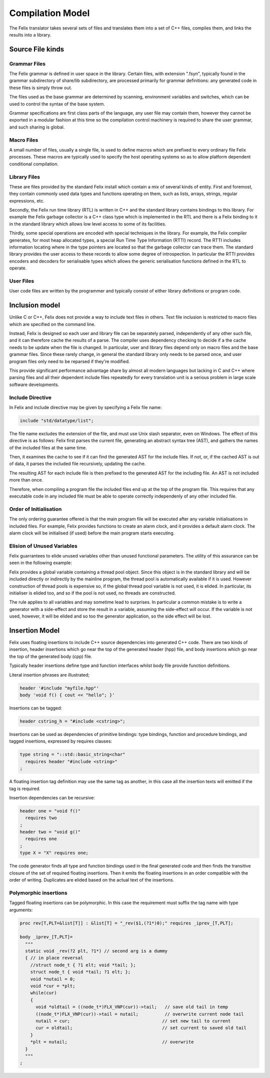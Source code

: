 Compilation Model
=================

The Felix translator takes several sets of files and translates them
into a set of C++ files, compiles them, and links the results
into a library.

Source File kinds
+++++++++++++++++

Grammar Files
-------------

The Felix grammar is defined in user space in the library.
Certain files, with extension ".fsyn", typically found in the
grammar subdirectory of share/lib subdirectory, are processed
primarily for grammar definitions: any generated code in these
files is simply throw out.

The files used as the base grammar are determined by scanning,
environment variables and switches, which can be used to control
the syntax of the base system.

Grammar specifications are first class parts of the language,
any user file may contain them, however they cannot be exported
in a modular fashion at this time so the compilation control
machinery is required to share the user grammar, and such
sharing is global.

Macro Files
-----------

A small number of files, usually a single file, is used to
define macros which are prefixed to every ordinary file
Felix processes. These macros are typically used to specify
the host operating systems so as to allow platform dependent
conditional compilation.

Library Files
-------------

These are files provided by the standard Felix install which
contain a mix of several kinds of entity. First and foremost,
they contain commonly used data types and functions operating
on them, such as lists, arrays, strings, regular expressions, etc.

Secondly, the Felix run time library (RTL) is written in C++ and 
the standard library contains bindings to this library.
For example the Felix garbage collector is a C++ class type
which is implemented in the RTL and there is a Felix binding
to it in the standard library which allows low level access to
some of its facilities.

Thirdly, some special operations are encoded with special techniques
in the library. For example, the Felix compiler generates, for most
heap allocated types, a special Run Time Type Information (RTTI) record.
The RTTI includes information locating where in the type pointers
are located so that the garbage collector can trace them.
The standard library provides the user access to these records
to allow some degree of introspection. In particular the RTTI provides
encoders and decoders for serialisable types which allows the 
generic serialisation functions defined in the RTL to operate.


User Files
----------

User code files are written by the programmer and typically consist
of either library definitions or program code.


Inclusion model
+++++++++++++++

Unlike C or C++, Felix does not provide a way to include text
files in others. Text file inclusion is restricted to macro
files which are specified on the command line.

Instead, Felix is designed so each user and library file
can be separately parsed, independently of any other such
file, and it can therefore cache the results of a parse.
The compiler uses dependency checking to decide if a the cache
needs to be update when the file is changed. In particular,
user and library files depend only on macro files and the
base grammar files. Since these rarely change, in general
the standard library only needs to be parsed once, and 
user program files only need to be reparsed if they're modified.

This provide significant performance advantage share by almost
all modern languages but lacking in C and C++ where parsing 
files and all their dependent include files repeatedly
for every translation unit is a serious problem in large scale
software developments.

Include Directive
-----------------

In Felix and include directive may be given by specifying
a Felix file name:

.. code-block:: felix

  include "std/datatype/list";

The file name excludes the extension of the file, and must use
Unix slash separator, even on Windows. The effect of this directive
is as follows: Felix first parses the current file, generating an abstract
syntax tree (AST), and gathers the names of the included files at
the same time.

Then, it examines the cache to see if it can find the generated
AST for the include files. If not, or, if  the cached AST is out
of data, it parses the included file recursively, updating
the cache.

The resulting AST for each include file is then prefixed to
the generated AST for the including file. An AST is not included
more than once.

Therefore, when compiling a program file the included files
end up at the top of the program file. This requires  that
any executable code in any included file must be able to
operate correctly independenly of any other included file.

Order of Initialisation
-----------------------

The only ordering guarantee offered is that the main program 
file will be executed after any variable initialisations in
included files. For example, Felix provides functions to create
an alarm clock, and it provides a default alarm clock.
The alarm clock will be initialised (if used) before the main
program starts executing.

Elision of Unused Variables
---------------------------

Felix guarrantees to elide unused variables other than
unused functional parameters. The utility of this assurance
can be seen in the following example:

Felix provides a global variable containing a thread pool 
object. Since this object is in the standard library and
will be included directly or indirectly by the mainline
program, the thread pool is automatically available if it is used.
However construction of thread pools is expensive so, if the 
global thread pool variable is not used, it is elided. 
In particular, its initialiser is elided too, and so if the
pool is not used, no threads are constructed.

The rule applies to all variables and may sometime lead
to surprises. In particular a common mistake is to write
a generator with a side-effect and store the result in a
variable, assuming the side-effect will occur. If the variable
is not used, however, it will be elided and so too the generator
application, so the side effect will be lost.

Insertion Model
+++++++++++++++

Felix uses floating insertions to include C++ source
dependencies into generated C++ code. There are two kinds
of insertion, header insertions which go near the top of
the generated header (hpp) file, and body insertions which
go near the top of the generated body (cpp) file.

Typically header insertions define type and function
interfaces whilst body file provide function definitions.

Literal insertion phrases are illustrated;

.. code-block:: felix

  header '#include "myfile.hpp"'
  body 'void f() { cout << "hello"; }'

Insertions can be tagged:

.. code-block:: felix

  header cstring_h = "#include <cstring>";

Insertions can be used as dependencies of primitive
bindings: type bindings, function and procedure bindings,
and tagged insertions, expressed by requires clauses:

.. code-block:: felix

   type string = "::std::basic_string<char"
     requires header "#include <string>"
   ;

A floating insertion tag definition may use the same
tag as another, in this case all the insertion texts
will emitted if the tag is required.

Insertion dependencies can be recursive:

.. code-block:: felix

   header one = "void f()"
     requires two
   ;
   header two = "void g()"
     requires one
   ;
   type X = "X" requires one;

The code generator finds all type and
function bindings used in the final generated code
and then finds the transitive closure of the set
of required floating insertions. Then it emits
the floating insertions in an order compatible 
with the order of writing. Duplicates are elided based
on the actual text of the insertions.

Polymorphic insertions
----------------------

Tagged floating insertions can be polymorphic.
In this case the requirement must suffix the tag
name with type arguments:

.. code-block:: felix

  proc rev[T,PLT=&list[T]] : &list[T] = "_rev($1,(?1*)0);" requires _iprev_[T,PLT];

  body _iprev_[T,PLT]=
    """
    static void _rev(?2 plt, ?1*) // second arg is a dummy
    { // in place reversal
      //struct node_t { ?1 elt; void *tail; };
      struct node_t { void *tail; ?1 elt; };
      void *nutail = 0; 
      void *cur = *plt;
      while(cur)
      {
        void *oldtail = ((node_t*)FLX_VNP(cur))->tail;   // save old tail in temp
        ((node_t*)FLX_VNP(cur))->tail = nutail;          // overwrite current node tail
        nutail = cur;                                   // set new tail to current
        cur = oldtail;                                  // set current to saved old tail
      }
      *plt = nutail;                                    // overwrite 
    }
    """
  ;






 

